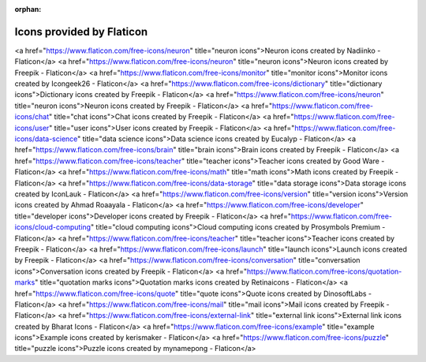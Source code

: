:orphan: 

Icons provided by Flaticon
--------------------------


<a href="https://www.flaticon.com/free-icons/neuron" title="neuron icons">Neuron icons created by Nadiinko - Flaticon</a>
<a href="https://www.flaticon.com/free-icons/neuron" title="neuron icons">Neuron icons created by Freepik - Flaticon</a>
<a href="https://www.flaticon.com/free-icons/monitor" title="monitor icons">Monitor icons created by Icongeek26 - Flaticon</a>
<a href="https://www.flaticon.com/free-icons/dictionary" title="dictionary icons">Dictionary icons created by Freepik - Flaticon</a>
<a href="https://www.flaticon.com/free-icons/neuron" title="neuron icons">Neuron icons created by Freepik - Flaticon</a>
<a href="https://www.flaticon.com/free-icons/chat" title="chat icons">Chat icons created by Freepik - Flaticon</a>
<a href="https://www.flaticon.com/free-icons/user" title="user icons">User icons created by Freepik - Flaticon</a>
<a href="https://www.flaticon.com/free-icons/data-science" title="data science icons">Data science icons created by Eucalyp - Flaticon</a>
<a href="https://www.flaticon.com/free-icons/brain" title="brain icons">Brain icons created by Freepik - Flaticon</a>
<a href="https://www.flaticon.com/free-icons/teacher" title="teacher icons">Teacher icons created by Good Ware - Flaticon</a>
<a href="https://www.flaticon.com/free-icons/math" title="math icons">Math icons created by Freepik - Flaticon</a>
<a href="https://www.flaticon.com/free-icons/data-storage" title="data storage icons">Data storage icons created by IconLauk - Flaticon</a> 
<a href="https://www.flaticon.com/free-icons/version" title="version icons">Version icons created by Ahmad Roaayala - Flaticon</a>
<a href="https://www.flaticon.com/free-icons/developer" title="developer icons">Developer icons created by Freepik - Flaticon</a>
<a href="https://www.flaticon.com/free-icons/cloud-computing" title="cloud computing icons">Cloud computing icons created by Prosymbols Premium - Flaticon</a>
<a href="https://www.flaticon.com/free-icons/teacher" title="teacher icons">Teacher icons created by Freepik - Flaticon</a>
<a href="https://www.flaticon.com/free-icons/launch" title="launch icons">Launch icons created by Freepik - Flaticon</a>
<a href="https://www.flaticon.com/free-icons/conversation" title="conversation icons">Conversation icons created by Freepik - Flaticon</a>
<a href="https://www.flaticon.com/free-icons/quotation-marks" title="quotation marks icons">Quotation marks icons created by Retinaicons - Flaticon</a>
<a href="https://www.flaticon.com/free-icons/quote" title="quote icons">Quote icons created by DinosoftLabs - Flaticon</a>
<a href="https://www.flaticon.com/free-icons/mail" title="mail icons">Mail icons created by Freepik - Flaticon</a>
<a href="https://www.flaticon.com/free-icons/external-link" title="external link icons">External link icons created by Bharat Icons - Flaticon</a>
<a href="https://www.flaticon.com/free-icons/example" title="example icons">Example icons created by kerismaker - Flaticon</a>
<a href="https://www.flaticon.com/free-icons/puzzle" title="puzzle icons">Puzzle icons created by mynamepong - Flaticon</a>
